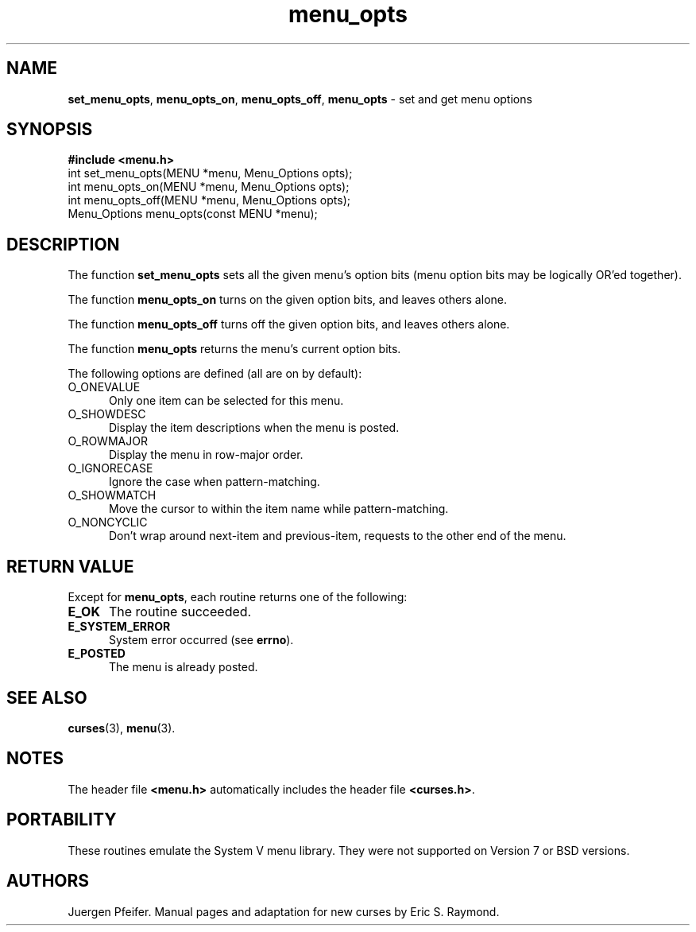 '\" t
.\" $OpenBSD: menu_opts.3,v 1.8 2010/01/12 23:22:08 nicm Exp $
.\"
.\"***************************************************************************
.\" Copyright (c) 1998-2006,2007 Free Software Foundation, Inc.              *
.\"                                                                          *
.\" Permission is hereby granted, free of charge, to any person obtaining a  *
.\" copy of this software and associated documentation files (the            *
.\" "Software"), to deal in the Software without restriction, including      *
.\" without limitation the rights to use, copy, modify, merge, publish,      *
.\" distribute, distribute with modifications, sublicense, and/or sell       *
.\" copies of the Software, and to permit persons to whom the Software is    *
.\" furnished to do so, subject to the following conditions:                 *
.\"                                                                          *
.\" The above copyright notice and this permission notice shall be included  *
.\" in all copies or substantial portions of the Software.                   *
.\"                                                                          *
.\" THE SOFTWARE IS PROVIDED "AS IS", WITHOUT WARRANTY OF ANY KIND, EXPRESS  *
.\" OR IMPLIED, INCLUDING BUT NOT LIMITED TO THE WARRANTIES OF               *
.\" MERCHANTABILITY, FITNESS FOR A PARTICULAR PURPOSE AND NONINFRINGEMENT.   *
.\" IN NO EVENT SHALL THE ABOVE COPYRIGHT HOLDERS BE LIABLE FOR ANY CLAIM,   *
.\" DAMAGES OR OTHER LIABILITY, WHETHER IN AN ACTION OF CONTRACT, TORT OR    *
.\" OTHERWISE, ARISING FROM, OUT OF OR IN CONNECTION WITH THE SOFTWARE OR    *
.\" THE USE OR OTHER DEALINGS IN THE SOFTWARE.                               *
.\"                                                                          *
.\" Except as contained in this notice, the name(s) of the above copyright   *
.\" holders shall not be used in advertising or otherwise to promote the     *
.\" sale, use or other dealings in this Software without prior written       *
.\" authorization.                                                           *
.\"***************************************************************************
.\"
.\" $Id$
.TH menu_opts 3 ""
.SH NAME
\fBset_menu_opts\fR, \fBmenu_opts_on\fR,
\fBmenu_opts_off\fR, \fBmenu_opts\fR
- set and get menu options
.SH SYNOPSIS
\fB#include <menu.h>\fR
.br
int set_menu_opts(MENU *menu, Menu_Options opts);
.br
int menu_opts_on(MENU *menu, Menu_Options opts);
.br
int menu_opts_off(MENU *menu, Menu_Options opts);
.br
Menu_Options menu_opts(const MENU *menu);
.br
.SH DESCRIPTION
The function \fBset_menu_opts\fR sets all the given menu's option bits (menu
option bits may be logically OR'ed together).
.PP
The function \fBmenu_opts_on\fR turns on the given option bits, and leaves
others alone.
.PP
The function \fBmenu_opts_off\fR turns off the given option bits, and leaves
others alone.
.PP
The function \fBmenu_opts\fR returns the menu's current option bits.
.PP
The following options are defined (all are on by default):
.TP 5
O_ONEVALUE
Only one item can be selected for this menu.
.TP 5
O_SHOWDESC
Display the item descriptions when the menu is posted.
.TP 5
O_ROWMAJOR
Display the menu in row-major order.
.TP 5
O_IGNORECASE
Ignore the case when pattern-matching.
.TP 5
O_SHOWMATCH
Move the cursor to within the item name while pattern-matching.
.TP 5
O_NONCYCLIC
Don't wrap around next-item and previous-item,
requests to the other end of the menu.
.SH RETURN VALUE
Except for \fBmenu_opts\fR, each routine returns one of the following:
.TP 5
.B E_OK
The routine succeeded.
.TP 5
.B E_SYSTEM_ERROR
System error occurred (see \fBerrno\fR).
.TP 5
.B E_POSTED
The menu is already posted.
.SH SEE ALSO
\fBcurses\fR(3), \fBmenu\fR(3).
.SH NOTES
The header file \fB<menu.h>\fR automatically includes the header file
\fB<curses.h>\fR.
.SH PORTABILITY
These routines emulate the System V menu library.  They were not supported on
Version 7 or BSD versions.
.SH AUTHORS
Juergen Pfeifer.  Manual pages and adaptation for new curses by Eric
S. Raymond.
.\"#
.\"# The following sets edit modes for GNU EMACS
.\"# Local Variables:
.\"# mode:nroff
.\"# fill-column:79
.\"# End:
